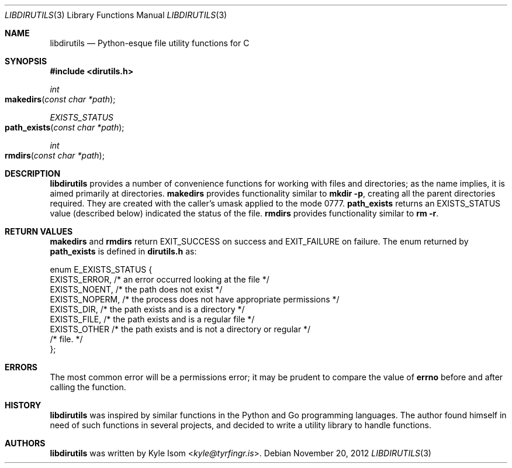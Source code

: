 .Dd November 20, 2012
.Dt LIBDIRUTILS 3
.Os
.Sh NAME
.Nm libdirutils
.Nd Python-esque file utility functions for C
.Sh SYNOPSIS
.In dirutils.h
.Ft int
.Fo makedirs
.Fa "const char *path"
.Fc
.Ft EXISTS_STATUS
.Fo path_exists
.Fa "const char *path"
.Fc
.Ft int
.Fo rmdirs
.Fa "const char *path"
.Fc
.Sh DESCRIPTION
.Nm
provides a number of convenience functions for working with files and
directories; as the name implies, it is aimed primarily at directories.
.Nm makedirs
provides functionality similar to
.Ic mkdir -p ,
creating all the parent directories required. They are created with the
caller's umask applied to the mode 0777.
.Nm path_exists
returns an EXISTS_STATUS value (described below) indicated the status
of the file.
.Nm rmdirs
provides functionality similar to
.Ic rm -r .
.Sh RETURN VALUES
.Nm makedirs
and
.Nm rmdirs
return EXIT_SUCCESS on success and EXIT_FAILURE on failure. The enum
returned by
.Nm path_exists
is defined in
.Sy dirutils.h
as:
.Bd -literal
enum E_EXISTS_STATUS {
        EXISTS_ERROR,   /* an error occurred looking at the file */
        EXISTS_NOENT,   /* the path does not exist */
        EXISTS_NOPERM,  /* the process does not have appropriate permissions */
        EXISTS_DIR,     /* the path exists and is a directory */
        EXISTS_FILE,    /* the path exists and is a regular file */
        EXISTS_OTHER    /* the path exists and is not a directory or regular */
                        /*     file. */
};
.Ed
.Sh ERRORS
The most common error will be a permissions error; it may be prudent to
compare the value of
.Nm errno
before and after calling the function.
.Sh HISTORY
.Nm
was inspired by similar functions in the Python and Go programming languages.
The author found himself in need of such functions in several projects,
and decided to write a utility library to handle functions.
.Sh AUTHORS
.Nm
was written by
.An Kyle Isom Aq Mt kyle@tyrfingr.is .
